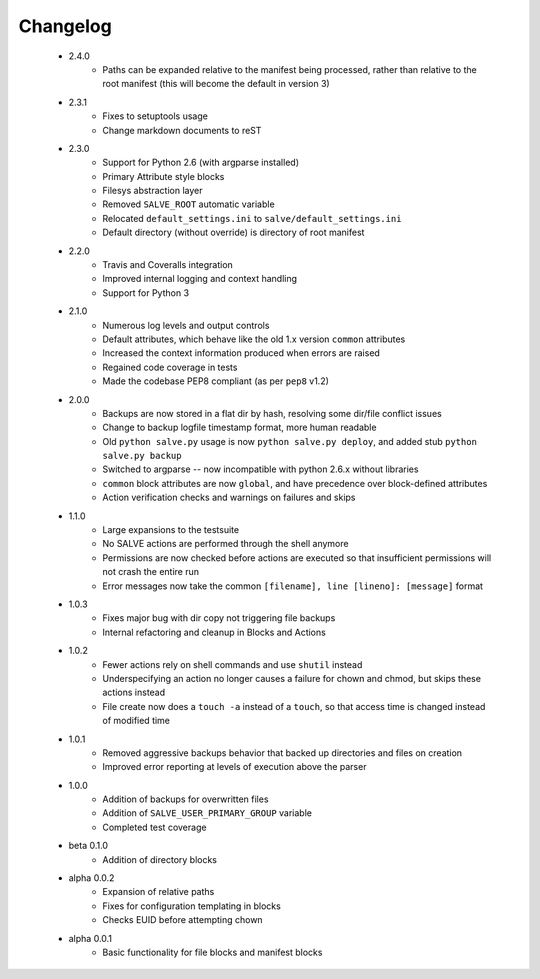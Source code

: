 Changelog
=========
 * 2.4.0
    * Paths can be expanded relative to the manifest being processed, rather than
      relative to the root manifest (this will become the default in version 3)
 * 2.3.1
    * Fixes to setuptools usage
    * Change markdown documents to reST
 * 2.3.0
    * Support for Python 2.6 (with argparse installed)
    * Primary Attribute style blocks
    * Filesys abstraction layer
    * Removed ``SALVE_ROOT`` automatic variable
    * Relocated ``default_settings.ini`` to ``salve/default_settings.ini``
    * Default directory (without override) is directory of root manifest
 * 2.2.0
    * Travis and Coveralls integration
    * Improved internal logging and context handling
    * Support for Python 3
 * 2.1.0
    * Numerous log levels and output controls
    * Default attributes, which behave like the old 1.x version ``common`` attributes
    * Increased the context information produced when errors are raised
    * Regained code coverage in tests
    * Made the codebase PEP8 compliant (as per ``pep8`` v1.2)
 * 2.0.0
    * Backups are now stored in a flat dir by hash, resolving some dir/file conflict issues
    * Change to backup logfile timestamp format, more human readable
    * Old ``python salve.py`` usage is now ``python salve.py deploy``, and added stub ``python salve.py backup``
    * Switched to argparse -- now incompatible with python 2.6.x without libraries
    * ``common`` block attributes are now ``global``, and have precedence over block-defined attributes
    * Action verification checks and warnings on failures and skips
 * 1.1.0
    * Large expansions to the testsuite
    * No SALVE actions are performed through the shell anymore
    * Permissions are now checked before actions are executed so that insufficient permissions will not crash the entire run
    * Error messages now take the common ``[filename], line [lineno]: [message]`` format
 * 1.0.3
    * Fixes major bug with dir copy not triggering file backups
    * Internal refactoring and cleanup in Blocks and Actions
 * 1.0.2
    * Fewer actions rely on shell commands and use ``shutil`` instead
    * Underspecifying an action no longer causes a failure for chown and chmod, but skips these actions instead
    * File create now does a ``touch -a`` instead of a ``touch``, so that access time is changed instead of modified time
 * 1.0.1
    * Removed aggressive backups behavior that backed up directories and files on creation
    * Improved error reporting at levels of execution above the parser
 * 1.0.0
    * Addition of backups for overwritten files
    * Addition of ``SALVE_USER_PRIMARY_GROUP`` variable
    * Completed test coverage
 * beta 0.1.0
    * Addition of directory blocks
 * alpha 0.0.2
    * Expansion of relative paths
    * Fixes for configuration templating in blocks
    * Checks EUID before attempting chown
 * alpha 0.0.1
    * Basic functionality for file blocks and manifest blocks
